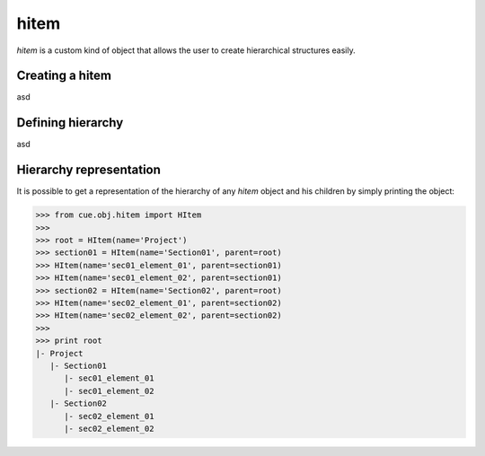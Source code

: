 hitem
=====

`hitem` is a custom kind of object that allows the user to create hierarchical
structures easily.

Creating a hitem
-----------------

asd

Defining hierarchy
------------------

asd

Hierarchy representation
------------------------

It is possible to get a representation of the hierarchy of any `hitem` object
and his children by simply printing the object:

>>> from cue.obj.hitem import HItem
>>>
>>> root = HItem(name='Project')
>>> section01 = HItem(name='Section01', parent=root)
>>> HItem(name='sec01_element_01', parent=section01)
>>> HItem(name='sec01_element_02', parent=section01)
>>> section02 = HItem(name='Section02', parent=root)
>>> HItem(name='sec02_element_01', parent=section02)
>>> HItem(name='sec02_element_02', parent=section02)
>>>
>>> print root
|- Project
   |- Section01
      |- sec01_element_01
      |- sec01_element_02
   |- Section02
      |- sec02_element_01
      |- sec02_element_02
